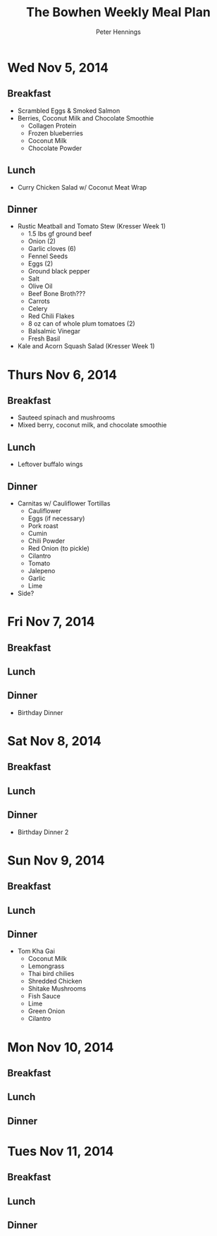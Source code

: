 #+TITLE:     The Bowhen Weekly Meal Plan
#+AUTHOR:    Peter Hennings
#+EMAIL:     phennings AT gmail DOT com

* Wed Nov 5, 2014
** Breakfast
+ Scrambled Eggs & Smoked Salmon
+ Berries, Coconut Milk and Chocolate Smoothie
  + Collagen Protein
  + Frozen blueberries
  + Coconut Milk
  + Chocolate Powder
** Lunch
+ Curry Chicken Salad w/ Coconut Meat Wrap
** Dinner
+ Rustic Meatball and Tomato Stew (Kresser Week 1)
  + 1.5 lbs gf ground beef
  + Onion (2)
  + Garlic cloves (6)
  + Fennel Seeds
  + Eggs (2)
  + Ground black pepper
  + Salt
  + Olive Oil
  + Beef Bone Broth???
  + Carrots
  + Celery
  + Red Chili Flakes
  + 8 oz can of whole plum tomatoes (2)
  + Balsalmic Vinegar
  + Fresh Basil
+ Kale and Acorn Squash Salad (Kresser Week 1)

* Thurs Nov 6, 2014
** Breakfast
+ Sauteed spinach and mushrooms
+ Mixed berry, coconut milk, and chocolate smoothie
** Lunch
+ Leftover buffalo wings
** Dinner
+ Carnitas w/ Cauliflower Tortillas
  + Cauliflower
  + Eggs (if necessary)
  + Pork roast
  + Cumin
  + Chili Powder
  + Red Onion (to pickle)
  + Cilantro
  + Tomato
  + Jalepeno
  + Garlic
  + Lime
+ Side?
 
* Fri Nov 7, 2014
** Breakfast
** Lunch
** Dinner
+ Birthday Dinner
* Sat Nov 8, 2014
** Breakfast
** Lunch
** Dinner
+ Birthday Dinner 2
* Sun Nov 9, 2014
** Breakfast
** Lunch
** Dinner

+ Tom Kha Gai
  + Coconut Milk
  + Lemongrass
  + Thai bird chilies
  + Shredded Chicken
  + Shitake Mushrooms
  + Fish Sauce
  + Lime
  + Green Onion
  + Cilantro

* Mon Nov 10, 2014
** Breakfast
** Lunch
** Dinner
* Tues Nov 11, 2014
** Breakfast
** Lunch
** Dinner

